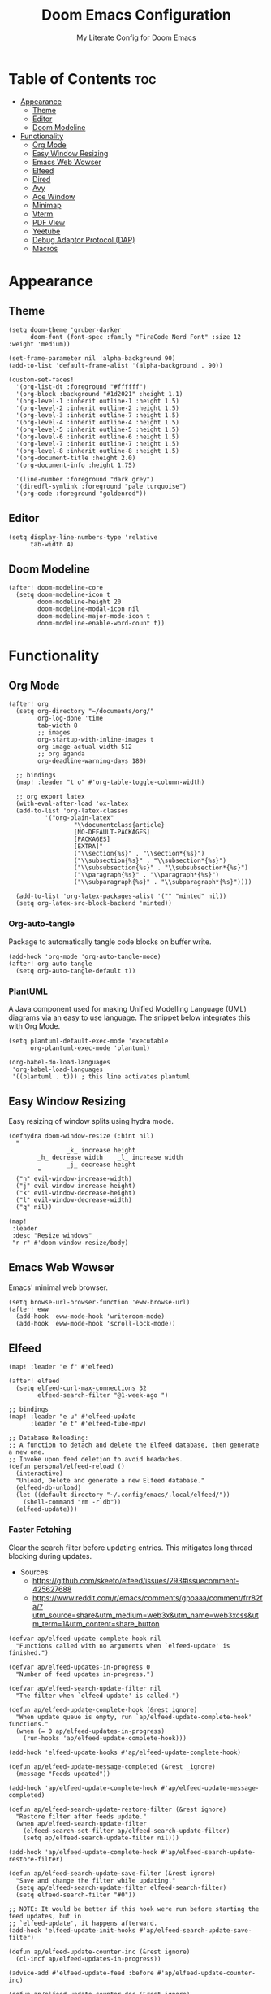 #+title: Doom Emacs Configuration
#+subtitle: My Literate Config for Doom Emacs

#+PROPERTY: header-args :tangle config.el

* Table of Contents :toc:
- [[#appearance][Appearance]]
  - [[#theme][Theme]]
  - [[#editor][Editor]]
  - [[#doom-modeline][Doom Modeline]]
- [[#functionality][Functionality]]
  - [[#org-mode][Org Mode]]
  - [[#easy-window-resizing][Easy Window Resizing]]
  - [[#emacs-web-wowser][Emacs Web Wowser]]
  - [[#elfeed][Elfeed]]
  - [[#dired][Dired]]
  - [[#avy][Avy]]
  - [[#ace-window][Ace Window]]
  - [[#minimap][Minimap]]
  - [[#vterm][Vterm]]
  - [[#pdf-view][PDF View]]
  - [[#yeetube][Yeetube]]
  - [[#debug-adaptor-protocol-dap][Debug Adaptor Protocol (DAP)]]
  - [[#macros][Macros]]

* Appearance
** Theme
#+begin_src elisp
(setq doom-theme 'gruber-darker
      doom-font (font-spec :family "FiraCode Nerd Font" :size 12 :weight 'medium))

(set-frame-parameter nil 'alpha-background 90)
(add-to-list 'default-frame-alist '(alpha-background . 90))

(custom-set-faces!
  '(org-list-dt :foreground "#ffffff")
  '(org-block :background "#1d2021" :height 1.1)
  '(org-level-1 :inherit outline-1 :height 1.5)
  '(org-level-2 :inherit outline-2 :height 1.5)
  '(org-level-3 :inherit outline-7 :height 1.5)
  '(org-level-4 :inherit outline-4 :height 1.5)
  '(org-level-5 :inherit outline-5 :height 1.5)
  '(org-level-6 :inherit outline-6 :height 1.5)
  '(org-level-7 :inherit outline-7 :height 1.5)
  '(org-level-8 :inherit outline-8 :height 1.5)
  '(org-document-title :height 2.0)
  '(org-document-info :height 1.75)

  '(line-number :foreground "dark grey")
  '(diredfl-symlink :foreground "pale turquoise")
  '(org-code :foreground "goldenrod"))
#+end_src

** Editor
#+begin_src elisp
(setq display-line-numbers-type 'relative
      tab-width 4)
#+end_src

** Doom Modeline
#+begin_src elisp
(after! doom-modeline-core
  (setq doom-modeline-icon t
        doom-modeline-height 20
        doom-modeline-modal-icon nil
        doom-modeline-major-mode-icon t
        doom-modeline-enable-word-count t))
#+end_src

* Functionality
** Org Mode
#+begin_src elisp
(after! org
  (setq org-directory "~/documents/org/"
        org-log-done 'time
        tab-width 8
        ;; images
        org-startup-with-inline-images t
        org-image-actual-width 512
        ;; org aganda
        org-deadline-warning-days 180)

  ;; bindings
  (map! :leader "t o" #'org-table-toggle-column-width)

  ;; org export latex
  (with-eval-after-load 'ox-latex
  (add-to-list 'org-latex-classes
          '("org-plain-latex"
                  "\\documentclass{article}
                  [NO-DEFAULT-PACKAGES]
                  [PACKAGES]
                  [EXTRA]"
                  ("\\section{%s}" . "\\section*{%s}")
                  ("\\subsection{%s}" . "\\subsection*{%s}")
                  ("\\subsubsection{%s}" . "\\subsubsection*{%s}")
                  ("\\paragraph{%s}" . "\\paragraph*{%s}")
                  ("\\subparagraph{%s}" . "\\subparagraph*{%s}"))))

  (add-to-list 'org-latex-packages-alist '("" "minted" nil))
  (setq org-latex-src-block-backend 'minted))
#+end_src

*** Org-auto-tangle
Package to automatically tangle code blocks on buffer write.
#+begin_src elisp
(add-hook 'org-mode 'org-auto-tangle-mode)
(after! org-auto-tangle
  (setq org-auto-tangle-default t))
#+end_src

*** PlantUML
A Java component used for making Unified Modelling Language (UML) diagrams via an easy to use language.
The snippet below integrates this with Org Mode.
#+begin_src elisp
(setq plantuml-default-exec-mode 'executable
      org-plantuml-exec-mode 'plantuml)

(org-babel-do-load-languages
 'org-babel-load-languages
 '((plantuml . t))) ; this line activates plantuml
#+end_src

** Easy Window Resizing
Easy resizing of window splits using hydra mode.
#+begin_src elisp
(defhydra doom-window-resize (:hint nil)
  "
                _k_ increase height
        _h_ decrease width    _l_ increase width
                _j_ decrease height
        "
  ("h" evil-window-increase-width)
  ("j" evil-window-increase-height)
  ("k" evil-window-decrease-height)
  ("l" evil-window-decrease-width)
  ("q" nil))

(map!
 :leader
 :desc "Resize windows"
 "r r" #'doom-window-resize/body)
#+end_src

** Emacs Web Wowser
Emacs' minimal web browser.
#+begin_src elisp
(setq browse-url-browser-function 'eww-browse-url)
(after! eww
  (add-hook 'eww-mode-hook 'writeroom-mode)
  (add-hook 'eww-mode-hook 'scroll-lock-mode))
#+end_src

** Elfeed
#+begin_src elisp
(map! :leader "e f" #'elfeed)

(after! elfeed
  (setq elfeed-curl-max-connections 32
        elfeed-search-filter "@1-week-ago ")

;; bindings
(map! :leader "e u" #'elfeed-update
      :leader "e t" #'elfeed-tube-mpv)

;; Database Reloading:
;; A function to detach and delete the Elfeed database, then generate a new one.
;; Invoke upon feed deletion to avoid headaches.
(defun personal/elfeed-reload ()
  (interactive)
  "Unload, Delete and generate a new Elfeed database."
  (elfeed-db-unload)
  (let ((default-directory "~/.config/emacs/.local/elfeed/"))
    (shell-command "rm -r db"))
  (elfeed-update)))
#+end_src

*** Faster Fetching
Clear the search filter before updating entries. This mitigates long thread blocking during updates.
+ Sources:
  + https://github.com/skeeto/elfeed/issues/293#issuecomment-425627688
  + https://www.reddit.com/r/emacs/comments/gpoaaa/comment/frr82fa/?utm_source=share&utm_medium=web3x&utm_name=web3xcss&utm_term=1&utm_content=share_button

#+begin_src elisp
(defvar ap/elfeed-update-complete-hook nil
  "Functions called with no arguments when `elfeed-update' is finished.")

(defvar ap/elfeed-updates-in-progress 0
  "Number of feed updates in-progress.")

(defvar ap/elfeed-search-update-filter nil
  "The filter when `elfeed-update' is called.")

(defun ap/elfeed-update-complete-hook (&rest ignore)
  "When update queue is empty, run `ap/elfeed-update-complete-hook' functions."
  (when (= 0 ap/elfeed-updates-in-progress)
    (run-hooks 'ap/elfeed-update-complete-hook)))

(add-hook 'elfeed-update-hooks #'ap/elfeed-update-complete-hook)

(defun ap/elfeed-update-message-completed (&rest _ignore)
  (message "Feeds updated"))

(add-hook 'ap/elfeed-update-complete-hook #'ap/elfeed-update-message-completed)

(defun ap/elfeed-search-update-restore-filter (&rest ignore)
  "Restore filter after feeds update."
  (when ap/elfeed-search-update-filter
    (elfeed-search-set-filter ap/elfeed-search-update-filter)
    (setq ap/elfeed-search-update-filter nil)))

(add-hook 'ap/elfeed-update-complete-hook #'ap/elfeed-search-update-restore-filter)

(defun ap/elfeed-search-update-save-filter (&rest ignore)
  "Save and change the filter while updating."
  (setq ap/elfeed-search-update-filter elfeed-search-filter)
  (setq elfeed-search-filter "#0"))

;; NOTE: It would be better if this hook were run before starting the feed updates, but in
;; `elfeed-update', it happens afterward.
(add-hook 'elfeed-update-init-hooks #'ap/elfeed-search-update-save-filter)

(defun ap/elfeed-update-counter-inc (&rest ignore)
  (cl-incf ap/elfeed-updates-in-progress))

(advice-add #'elfeed-update-feed :before #'ap/elfeed-update-counter-inc)

(defun ap/elfeed-update-counter-dec (&rest ignore)
  (cl-decf ap/elfeed-updates-in-progress)
  (when (< ap/elfeed-updates-in-progress 0)
    ;; Just in case
    (setq ap/elfeed-updates-in-progress 0)))

(add-hook 'elfeed-update-hooks #'ap/elfeed-update-counter-dec)
#+end_src

*** Elfeed Goodies
#+begin_src elisp
(after! elfeed-goodies
  (setq elfeed-goodies/entry-pane-size 0.5))
#+end_src

*** Elfeed Org
Use Org Mode to organise feeds rather then listing them in this configuration.
Elfeed-Org also has the ability to import and export to OPML. Useful for other readers.
#+begin_src elisp
(after! elfeed-org
  (setq rmh-elfeed-org-files (list "~/documents/org/elfeed/elfeed.org")))
#+end_src

*** Elfeed Tube
YouTube integration with Elfeed.
Provides thumbnail, duration, bookmarking and transcript.
#+begin_src elisp
(after! elfeed-tube
  (elfeed-tube-setup)
  (setq mpv-executable "mpv"))
#+end_src

** Dired
*** Evil-Mode Mappings
Uses [[https://gitlab.com/dwt1/dotfiles/-/blob/master/.config/doom/config.org?ref_type=heads#dired][Custom mappings from DistoTube]] to make Dired integrate more with evil mode.
This makes Dired more like vim-motion-based file managers like [[https://github.com/jarun/nnn][NNN]] and [[https://github.com/gokcehan/lf][LF]].
#+begin_src elisp
(after! dired
  (evil-define-key 'normal dired-mode-map
    (kbd "M-RET") 'dired-display-file
    (kbd "RET") 'dired-launch-with-prompt-command
    (kbd "h") 'dired-up-directory
    (kbd "l") 'dired-find-alternate-file
    (kbd "m") 'dired-mark
    (kbd "t") 'dired-toggle-marks
    (kbd "u") 'dired-unmark
    (kbd "C") 'dired-do-copy
    (kbd "D") 'dired-do-delete
    (kbd "J") 'dired-goto-file
    (kbd "M") 'dired-do-chmod
    (kbd "O") 'dired-do-chown
    (kbd "P") 'dired-do-print
    (kbd "R") 'dired-do-rename
    (kbd "T") 'dired-do-touch
    (kbd "Y") 'dired-copy-filenamecopy-filename-as-kill ; copies filename to kill ring.
    (kbd "Z") 'dired-do-compress
    (kbd "+") 'dired-create-directory
    (kbd "-") 'dired-do-kill-lines
    (kbd "% l") 'dired-downcase
    (kbd "% m") 'dired-mark-files-regexp
    (kbd "% u") 'dired-upcase
    (kbd "* %") 'dired-mark-files-regexp
    (kbd "* .") 'dired-mark-extension
    (kbd "* /") 'dired-mark-directories
    (kbd "; d") 'epa-dired-do-decrypt
    (kbd "; e") 'epa-dired-do-encrypt)

    ;; trash bin
    (setq delete-by-moving-to-trash t
          trash-directory "~/.local/share/trash/files/")

    (dired-launch-enable))
#+end_src

** Avy
Avy allows you to jump to the exact position of visible text by using a character-based decision tree, akin to ~ace-jump-mode~ and ~vim-easymotion~.
Part of Doom Emacs.
#+begin_src elisp
(setq avy-all-windows 't)
#+end_src

** Ace Window
#+begin_src elisp
(map! :leader "w a" #'ace-window)
#+end_src

** Minimap
A handy minimap.
#+begin_src elisp
(setq minimap-window-location 'right)
(map! :leader "t m" #'minimap-mode)
#+end_src

** Vterm
#+begin_src elisp
(setq vterm-shell "/run/current-system/sw/bin/fish")
#+end_src

Function to play media playlists using vterm.
Adapted from https://www.reddit.com/r/emacs/comments/op4fcm/send_command_to_vterm_and_execute_it/.
#+begin_src elisp
(defun personal/playlist-mpv (&optional args)
  "Play the media is current directory as a playlist using MPV."
  (interactive)
  (vterm)
  (vterm--goto-line -1)
  (vterm-send-string (concat "mpv " args " ."))
  (vterm-send-return))

;; Passing arguments to functions invoked via a keymap? Answer: https://emacs.stackexchange.com/a/80637
(map! :leader "v t p" #'(lambda () (interactive) (personal/playlist-mpv "--volume=50")))
(map! :leader "v t s p" #'(lambda () (interactive) (personal/playlist-mpv "--volume=50 --shuffle")))
#+end_src

** PDF View
#+begin_src elisp
(add-hook 'pdf-view-mode-hook 'pdf-view-themed-minor-mode)
(add-hook 'pdf-view-mode-hook 'pdf-view-fit-height-to-window)
#+end_src

** Yeetube
#+begin_src elisp
(defun personal/yeetube-copy-url ()
  (interactive)
  (kill-new (yeetube-get-url))
  (message "URL copied."))
#+end_src

** Debug Adaptor Protocol (DAP)
*** Configuration
#+begin_src elisp
(after! dap-mode
  (setq dap-python-debugger 'debugpy)
  (require 'dap-java)

  (map! :leader "d d" #'dap-debug
        :leader "d c" #'dap-disconnect
        :leader "d r" #'dap-debug-restart
        :leader "d n" #'dap-next
        :leader "d i" #'dap-step-in
        :leader "d o" #'dap-step-out
        :leader "d p" #'dap-breakpoint-toggle
        :leader "d u s" #'dap-ui-sessions
        :leader "d u p" #'dap-ui-breakpoints)

  (setq read-process-output-max (* 1024 1024) ; 1mb
        lsp-idle-delay 0.500
        lsp-log-io nil))                      ; if set to true can cause a performance hit
#+end_src

** Macros
#+begin_src elisp
(defalias 'elfeed-youtube
  (kmacro "0 / c h a n n e l <return> c f / f e e d s / v i d e o s . x m l ? c h a n n e l _ i d - <backspace> = <escape> 0 w i [ <escape> A ] [ <escape>"))

(map! :leader "m a c y t" #'elfeed-youtube)
#+end_src
